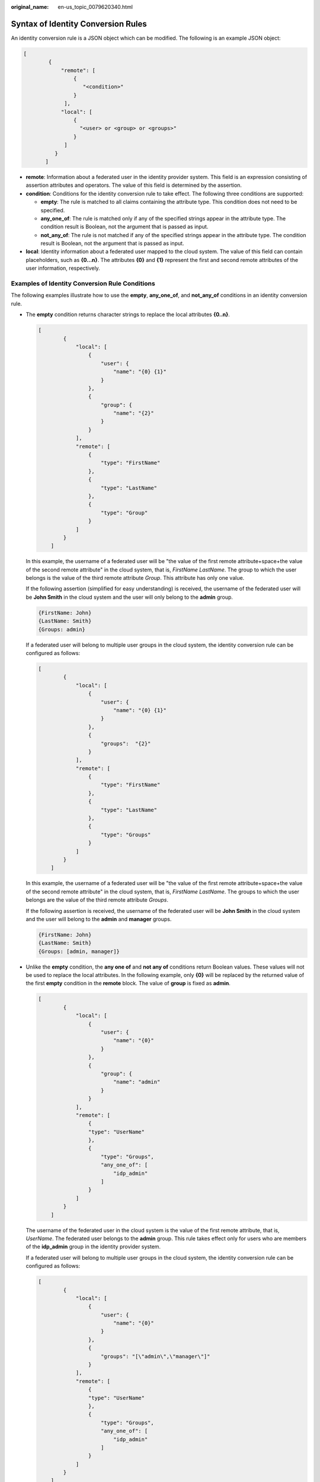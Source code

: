 :original_name: en-us_topic_0079620340.html

.. _en-us_topic_0079620340:

Syntax of Identity Conversion Rules
===================================

An identity conversion rule is a JSON object which can be modified. The following is an example JSON object:

.. code-block::

   [
           {
               "remote": [
                   {
                      "<condition>"
                   }
                ],
               "local": [
                   {
                     "<user> or <group> or <groups>"
                   }
                ]
             }
          ]

-  **remote**: Information about a federated user in the identity provider system. This field is an expression consisting of assertion attributes and operators. The value of this field is determined by the assertion.
-  **condition**: Conditions for the identity conversion rule to take effect. The following three conditions are supported:

   -  **empty**: The rule is matched to all claims containing the attribute type. This condition does not need to be specified.
   -  **any_one_of**: The rule is matched only if any of the specified strings appear in the attribute type. The condition result is Boolean, not the argument that is passed as input.
   -  **not_any_of**: The rule is not matched if any of the specified strings appear in the attribute type. The condition result is Boolean, not the argument that is passed as input.

-  **local**: Identity information about a federated user mapped to the cloud system. The value of this field can contain placeholders, such as **{0...n}**. The attributes **{0}** and **{1}** represent the first and second remote attributes of the user information, respectively.

Examples of Identity Conversion Rule Conditions
-----------------------------------------------

The following examples illustrate how to use the **empty**, **any_one_of**, and **not_any_of** conditions in an identity conversion rule.

-  The **empty** condition returns character strings to replace the local attributes **{0..n}**.

   .. code-block::

      [
              {
                  "local": [
                      {
                          "user": {
                              "name": "{0} {1}"
                          }
                      },
                      {
                          "group": {
                              "name": "{2}"
                          }
                      }
                  ],
                  "remote": [
                      {
                          "type": "FirstName"
                      },
                      {
                          "type": "LastName"
                      },
                      {
                          "type": "Group"
                      }
                  ]
              }
          ]

   In this example, the username of a federated user will be "the value of the first remote attribute+space+the value of the second remote attribute" in the cloud system, that is, *FirstName LastName*. The group to which the user belongs is the value of the third remote attribute *Group*. This attribute has only one value.

   If the following assertion (simplified for easy understanding) is received, the username of the federated user will be **John Smith** in the cloud system and the user will only belong to the **admin** group.

   .. code-block::

      {FirstName: John}
      {LastName: Smith}
      {Groups: admin}

   If a federated user will belong to multiple user groups in the cloud system, the identity conversion rule can be configured as follows:

   .. code-block::

      [
              {
                  "local": [
                      {
                          "user": {
                              "name": "{0} {1}"
                          }
                      },
                      {
                          "groups":  "{2}"
                      }
                  ],
                  "remote": [
                      {
                          "type": "FirstName"
                      },
                      {
                          "type": "LastName"
                      },
                      {
                          "type": "Groups"
                      }
                  ]
              }
          ]

   In this example, the username of a federated user will be "the value of the first remote attribute+space+the value of the second remote attribute" in the cloud system, that is, *FirstName LastName*. The groups to which the user belongs are the value of the third remote attribute *Groups*.

   If the following assertion is received, the username of the federated user will be **John Smith** in the cloud system and the user will belong to the **admin** and **manager** groups.

   .. code-block::

      {FirstName: John}
      {LastName: Smith}
      {Groups: [admin, manager]}

-  Unlike the **empty** condition, the **any one of** and **not any of** conditions return Boolean values. These values will not be used to replace the local attributes. In the following example, only **{0}** will be replaced by the returned value of the first **empty** condition in the **remote** block. The value of **group** is fixed as **admin**.

   .. code-block::

      [
              {
                  "local": [
                      {
                          "user": {
                              "name": "{0}"
                          }
                      },
                      {
                          "group": {
                              "name": "admin"
                          }
                      }
                  ],
                  "remote": [
                      {
                      "type": "UserName"
                      },
                      {
                          "type": "Groups",
                          "any_one_of": [
                              "idp_admin"
                          ]
                      }
                  ]
              }
          ]

   The username of the federated user in the cloud system is the value of the first remote attribute, that is, *UserName*. The federated user belongs to the **admin** group. This rule takes effect only for users who are members of the **idp_admin** group in the identity provider system.

   If a federated user will belong to multiple user groups in the cloud system, the identity conversion rule can be configured as follows:

   .. code-block::

      [
              {
                  "local": [
                      {
                          "user": {
                              "name": "{0}"
                          }
                      },
                      {
                          "groups": "[\"admin\",\"manager\"]"
                      }
                  ],
                  "remote": [
                      {
                      "type": "UserName"
                      },
                      {
                          "type": "Groups",
                          "any_one_of": [
                              "idp_admin"
                          ]
                      }
                  ]
              }
          ]

   The username of the federated user in the cloud system is the value of the first remote attribute, that is, *UserName*. The federated user belongs to the **admin** and **manager** groups. This rule takes effect only for users who are members of the **idp_admin** group in the identity provider system.

   -  The following assertion indicates that the federated user John Smith is a member of the **idp_admin** group. Therefore, the user can access the cloud system.

      .. code-block::

         {UserName: John Smith}
         {Groups: [idp_user, idp_admin, idp_agency]}

   -  The following assertion indicates that the federated user John Smith is not a member of the **idp_admin** group. Therefore, the rule does not take effect for the user and the user cannot access the cloud system.

      .. code-block::

         {UserName: John Smith}
         {Groups: [idp_user, idp_agency]}

-  Example condition containing a regular expression: You can add **"regex": true** to a condition to calculate results using a regular expression.

   .. code-block::

      [
              {
                  "local": [
                      {
                          "user": {
                              "name": "{0}"
                          }
                      },
                      {
                          "group": {
                              "name": "admin"
                          }
                      }
                  ],
                  "remote": [
                      {
                      "type": "UserName"
                      },
                      {
                          "type": "Groups",
                          "any_one_of": [
                              ".*@mail.com$"
                          ],
                          "regex": true
                      }
                  ]
              }
          ]

   This rule takes effect for any user whose username ends with **@mail.com**. The username of each applicable federated user is *UserName* in the cloud system and the user belongs to the **admin** group.

-  Examples of combined conditions: Multiple conditions can be combined using the logical operator AND.

   .. code-block::

      [
              {
                  "local": [
                      {
                          "user": {
                              "name": "{0}"
                          }
                      },
                      {
                          "group": {
                              "name": "admin"
                          }
                      }
                  ],
                  "remote": [
                      {
                      "type": "UserName"
                      },
                      {
                          "type": "Groups",
                          "not_any_of": [
                              "idp_user"
                          ]
                      },
                      {
                          "type": "Groups",
                          "not_any_of": [
                              "idp_agent"
                          ]
                      }
                  ]
              }
          ]

   This rule takes effect only for the federated users who do not belong to the **idp_user** or **idp_agent** user group in the identity provider system. The username of each applicable federated user is *UserName* in the cloud system and the user belongs to the **admin** group. The preceding rule is equivalent to the following:

   .. code-block::

      [
              {
                  "local": [
                      {
                          "user": {
                              "name": "{0}"
                          }
                      },
                      {
                          "group": {
                              "name": "admin"
                          }
                      }
                  ],
                  "remote": [
                      {
                      "type": "UserName"
                      },
                      {
                          "type": "Groups",
                          "not_any_of": [
                              "idp_user",
                              "idp_agent"
                          ]
                      }
                  ]
              }
          ]

-  Examples of combined rules

   If multiple rules are combined, the methods for matching usernames and user groups are different.

   The name of a federated user will be the username matched in the first rule that takes effect, and the user will belong to all groups matched in all rules that take effect. A federated user can log in only if at least one rule takes effect to match the username.

   For easy understanding, username and user group rules can be configured separately.

   .. code-block::

      [
          {
              "local": [
                  {
                      "user": {
                          "name": "{0}"
                      }
                  }
              ],
              "remote": [
                  {
                      "type": "UserName"
                  }
              ]
          },
          {
              "local": [
                  {
                      "group": {
                          "name": "admin"
                      }
                  }
              ],
              "remote": [
                  {
                      "type": "Groups",
                      "any_one_of": [
                          "idp_admin"
                      ]
                  }
              ]
          }
      ]

   In this example, the rules take effect for users in the **idp_admin** group. The username of each applicable federated user is *UserName* in the cloud system and the user belongs to the **admin** group.

   The following assertion indicates that user John Smith is a member of the **idp_admin** group in the identity provider system and therefore meets the rules. The username of this user will be **John Smith** in the cloud system, and the user will belong to the **admin** group.

   .. code-block::

      {UserName: John Smith}
      {Groups: [idp_user, idp_admin, idp_agency]}
